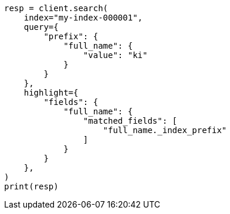 // This file is autogenerated, DO NOT EDIT
// mapping/params/index-prefixes.asciidoc:64

[source, python]
----
resp = client.search(
    index="my-index-000001",
    query={
        "prefix": {
            "full_name": {
                "value": "ki"
            }
        }
    },
    highlight={
        "fields": {
            "full_name": {
                "matched_fields": [
                    "full_name._index_prefix"
                ]
            }
        }
    },
)
print(resp)
----
